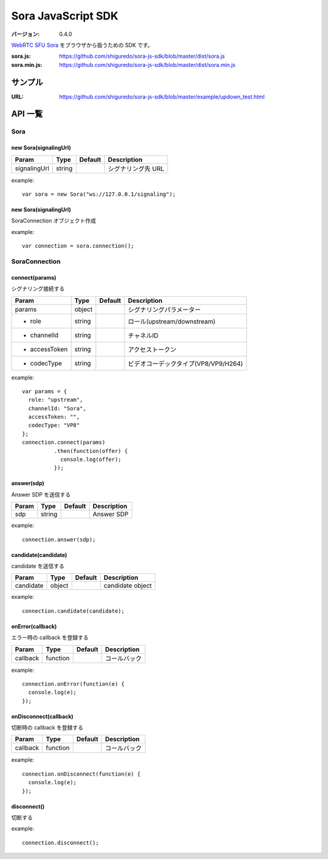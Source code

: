 ###################
Sora JavaScript SDK
###################

:バージョン: 0.4.0

`WebRTC SFU Sora <https://sora.shiguredo.jp>`_ をブラウザから扱うための SDK です。

:sora.js: https://github.com/shiguredo/sora-js-sdk/blob/master/dist/sora.js
:sora.min.js: https://github.com/shiguredo/sora-js-sdk/blob/master/dist/sora.min.js

========
サンプル
========

:URL: https://github.com/shiguredo/sora-js-sdk/blob/master/example/updown_test.html


========
API 一覧
========

Sora
====

new Sora(signalingUrl)
----------------------

+--------------+--------+----------+--------------------+
| Param        | Type   | Default  | Description        |
+==============+========+==========+====================+
| signalingUrl | string |          | シグナリング先 URL |
+--------------+--------+----------+--------------------+

example::

  var sora = new Sora("ws://127.0.0.1/signaling");



new Sora(signalingUrl)
----------------------
SoraConnection オブジェクト作成

example::

  var connection = sora.connection();


SoraConnection
==============

connect(params)
---------------
シグナリング接続する

+---------------+--------+----------+--------------------------------------+
| Param         | Type   | Default  | Description                          |
+===============+========+==========+======================================+
| params        | object |          | シグナリングパラメーター             |
+---------------+--------+----------+--------------------------------------+
| - role        | string |          | ロール(upstream/downstream)          |
+---------------+--------+----------+--------------------------------------+
| - channelId   | string |          | チャネルID                           |
+---------------+--------+----------+--------------------------------------+
| - accessToken | string |          | アクセストークン                     |
+---------------+--------+----------+--------------------------------------+
| - codecType   | string |          | ビデオコーデックタイプ(VP8/VP9/H264) |
+---------------+--------+----------+--------------------------------------+

example::

  var params = {
    role: "upstream",
    channelId: "Sora",
    accessToken: "",
    codecType: "VP8"
  };
  connection.connect(params)
            .then(function(offer) {
              console.log(offer);
            });


answer(sdp)
-----------
Answer SDP を送信する

+-------+--------+----------+-------------+
| Param | Type   | Default  | Description |
+=======+========+==========+=============+
| sdp   | string |          | Answer SDP  |
+-------+--------+----------+-------------+

example::

  connection.answer(sdp);


candidate(candidate)
--------------------
candidate を送信する

+-----------+--------+----------+-------------------+
| Param     | Type   | Default  | Description       |
+===========+========+==========+===================+
| candidate | object |          | candidate object  |
+-----------+--------+----------+-------------------+

example::

  connection.candidate(candidate);


onError(callback)
-----------------
エラー時の callback を登録する

+----------+----------+----------+--------------+
| Param    | Type     | Default  | Description  |
+==========+==========+==========+==============+
| callback | function |          | コールバック |
+----------+----------+----------+--------------+

example::

  connection.onError(function(e) {
    console.log(e);
  });


onDisconnect(callback)
----------------------
切断時の callback を登録する

+----------+----------+----------+--------------+
| Param    | Type     | Default  | Description  |
+==========+==========+==========+==============+
| callback | function |          | コールバック |
+----------+----------+----------+--------------+

example::

  connection.onDisconnect(function(e) {
    console.log(e);
  });


disconnect()
------------
切断する

example::

  connection.disconnect();
